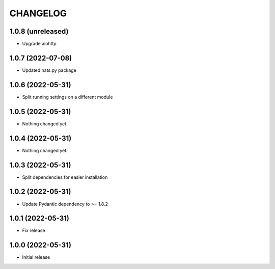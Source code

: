 CHANGELOG
=========

1.0.8 (unreleased)
------------------

- Upgrade aiohttp


1.0.7 (2022-07-08)
------------------

- Updated nats.py package


1.0.6 (2022-05-31)
------------------

- Split running settings on a different module


1.0.5 (2022-05-31)
------------------

- Nothing changed yet.


1.0.4 (2022-05-31)
------------------

- Nothing changed yet.


1.0.3 (2022-05-31)
------------------

- Split dependencies for easier installation


1.0.2 (2022-05-31)
------------------

- Update Pydantic dependency to >= 1.8.2


1.0.1 (2022-05-31)
------------------

- Fix release


1.0.0 (2022-05-31)
------------------

- Initial release

